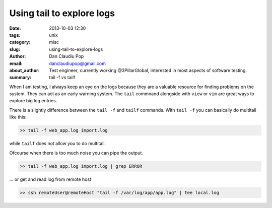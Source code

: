 Using tail to explore logs
##########################

:date: 2013-10-03 12:30
:tags: unix
:category: misc
:slug: using-tail-to-explore-logs
:author: Dan Claudiu Pop
:email: danclaudiupop@gmail.com
:about_author: Test engineer, currently working @3PillarGlobal, interested in most aspects of software testing.
:summary: tail -f vs tailf


When I am testing, I always keep an eye on the logs because they are a valuable
resource for finding problems on the system. They can act as an early warning
system. The ``tail`` commnand alongside with ``view`` or ``vim`` are great ways
to explore big log entries.

There is a slightly difference between the ``tail -f`` and ``tailf`` commands.
With ``tail -f`` you can basically do multitail like this:

.. sourcecode:: python

    >> tail -f web_app.log import.log

while ``tailf`` does not allow you to do multitail.

Ofcourse when there is too much noise you can pipe the output.

.. sourcecode:: python

    >> tail -f web_app.log import.log | grep ERROR

... or get and read log from remote host

.. sourcecode:: python

    >> ssh remoteUser@remoteHost "tail -f /var/log/app/app.log" | tee local.log
